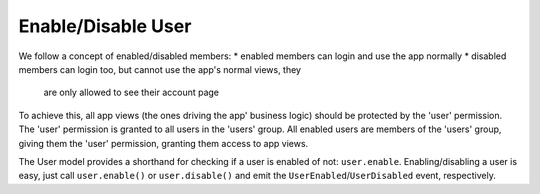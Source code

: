 ===================
Enable/Disable User
===================

We follow a concept of enabled/disabled members:
* enabled members can login and use the app normally
* disabled members can login too, but cannot use the app's normal views, they
  are only allowed to see their account page

To achieve this, all app views (the ones driving the app' business logic)
should be protected by the 'user' permission. The 'user' permission is granted
to all users in the 'users' group. All enabled users are members of the 'users'
group, giving them the 'user' permission, granting them access to app views.

The User model provides a shorthand for checking if a user is enabled of not:
``user.enable``. Enabling/disabling a user is easy, just call ``user.enable()``
or ``user.disable()`` and emit the ``UserEnabled``/``UserDisabled`` event,
respectively.